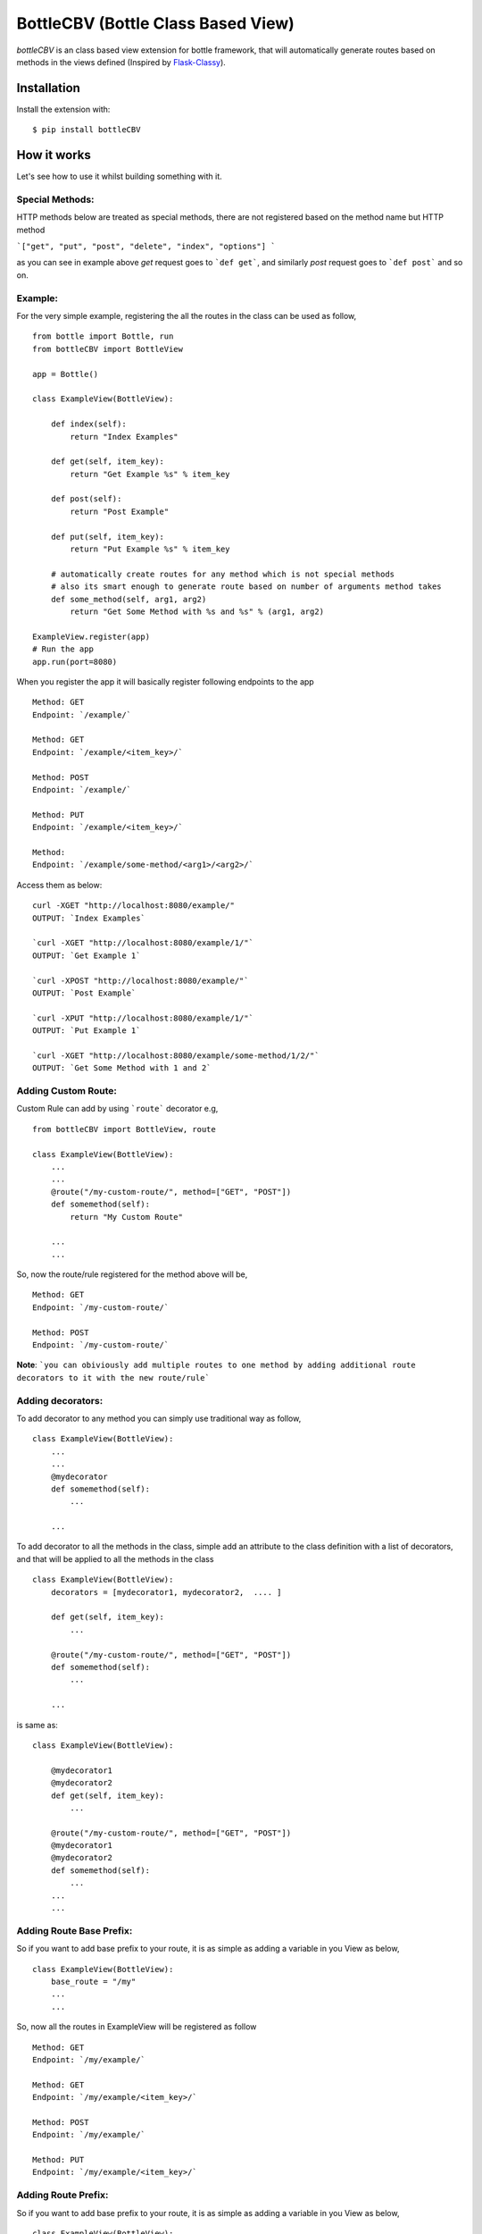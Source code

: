 BottleCBV (Bottle Class Based View)
===================================

.. module:: bottleCBV

`bottleCBV` is an class based view extension for bottle framework, that will automatically generate 
routes based on methods in the views defined (Inspired by `Flask-Classy <http://github.com/apiguy/flask-classy>`_).

Installation
------------

Install the extension with::

    $ pip install bottleCBV

How it works
------------

Let's see how to use it whilst building something with it. 


Special Methods:
****************

HTTP methods below are treated as special methods, there are not registered based on the method name but HTTP method


```["get", "put", "post", "delete", "index", "options"] ```

as you can see in example above `get` request goes to ```def get```, and similarly `post` request goes to ```def post``` and so on.


Example:
********
For the very simple example, registering the all the routes in the class can be used as follow,
::

  from bottle import Bottle, run
  from bottleCBV import BottleView

  app = Bottle()
  
  class ExampleView(BottleView):

      def index(self):
          return "Index Examples"
  
      def get(self, item_key):
          return "Get Example %s" % item_key
          
      def post(self):
          return "Post Example"
          
      def put(self, item_key):
          return "Put Example %s" % item_key

      # automatically create routes for any method which is not special methods
      # also its smart enough to generate route based on number of arguments method takes
      def some_method(self, arg1, arg2)
          return "Get Some Method with %s and %s" % (arg1, arg2)

  ExampleView.register(app)
  # Run the app
  app.run(port=8080)
  
    
When you register the app it will basically register following endpoints to the app

::
  
  Method: GET 
  Endpoint: `/example/` 
  
  Method: GET 
  Endpoint: `/example/<item_key>/`
  
  Method: POST 
  Endpoint: `/example/`
  
  Method: PUT 
  Endpoint: `/example/<item_key>/`
  
  Method:  
  Endpoint: `/example/some-method/<arg1>/<arg2>/`
  

Access them as below:

::

  curl -XGET "http://localhost:8080/example/"
  OUTPUT: `Index Examples`
  
  `curl -XGET "http://localhost:8080/example/1/"`
  OUTPUT: `Get Example 1`
  
  `curl -XPOST "http://localhost:8080/example/"`
  OUTPUT: `Post Example`
      
  `curl -XPUT "http://localhost:8080/example/1/"`
  OUTPUT: `Put Example 1`

  `curl -XGET "http://localhost:8080/example/some-method/1/2/"`
  OUTPUT: `Get Some Method with 1 and 2`


Adding Custom Route:
********************
Custom Rule can add by using ```route``` decorator e.g,

::
  
  from bottleCBV import BottleView, route
  
  class ExampleView(BottleView):
      ...
      ...
      @route("/my-custom-route/", method=["GET", "POST"])
      def somemethod(self):
          return "My Custom Route"
      
      ...
      ...

So, now the route/rule registered for the method above will be,

::

  Method: GET 
  Endpoint: `/my-custom-route/` 
  
  Method: POST 
  Endpoint: `/my-custom-route/`


**Note**: ```you can obiviously add multiple routes to one method by adding additional route decorators to it with the new route/rule```


Adding decorators:
******************
To add decorator to any method you can simply use traditional way as follow,

::

  class ExampleView(BottleView):
      ...
      ...
      @mydecorator
      def somemethod(self):
          ...
      
      ...

To add decorator to all the methods in the class, simple add an attribute to the class definition with a list of decorators, 
and that will be applied to all the methods in the class

::

  class ExampleView(BottleView):
      decorators = [mydecorator1, mydecorator2,  .... ]
      
      def get(self, item_key):
          ...
          
      @route("/my-custom-route/", method=["GET", "POST"])
      def somemethod(self):
          ...
      
      ...
        
        
is same as:
 
::

    class ExampleView(BottleView):
    
        @mydecorator1
        @mydecorator2
        def get(self, item_key):
            ...
            
        @route("/my-custom-route/", method=["GET", "POST"])
        @mydecorator1
        @mydecorator2
        def somemethod(self):
            ...
        ...
        ...

Adding Route Base Prefix:
*************************
So if you want to add base prefix to your route, it is as simple as adding a variable in you View as below,
::
    class ExampleView(BottleView):
        base_route = "/my"
        ...
        ...

So, now all the routes in ExampleView will be registered as follow
::
    
    Method: GET 
    Endpoint: `/my/example/`
    
    Method: GET 
    Endpoint: `/my/example/<item_key>/`
    
    Method: POST 
    Endpoint: `/my/example/`
    
    Method: PUT 
    Endpoint: `/my/example/<item_key>/`
    
    
Adding Route Prefix:
********************
So if you want to add base prefix to your route, it is as simple as adding a variable in you View as below,

::

    class ExampleView(BottleView):
        route_prefix = "/custom-route"
        ...
        ...

So, now all the routes in ExampleView will be registered as follow

::
    
    Method: GET 
    Endpoint: `/custom-route/`
    
    Method: GET 
    Endpoint: `/custom-route/<item_key>/`
    ...
    ...

    
    Note: you can add both base_route and route_prefix, 
    that will generate combination of both e.g, ```/route_base/route_prefix/```
    
